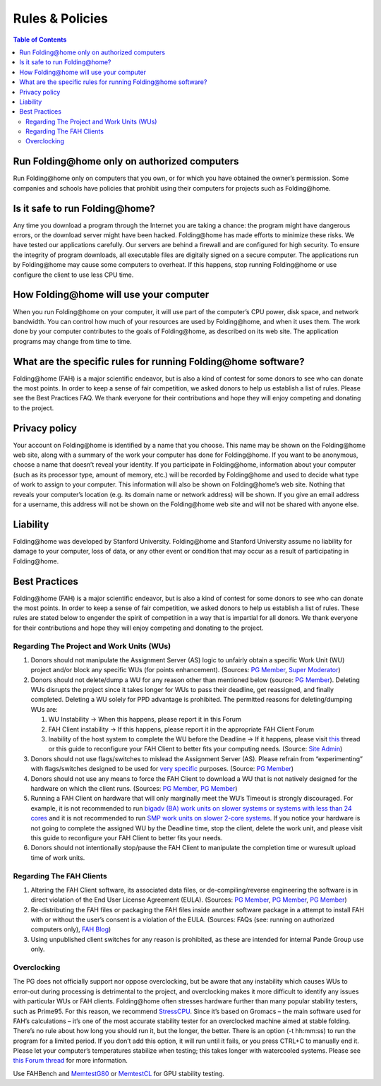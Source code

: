 ================
Rules & Policies
================

.. contents:: Table of Contents
   :depth: 3

Run Folding\@home only on authorized computers
==============================================
Run Folding\@home only on computers that you own, or for which you have obtained the owner’s permission. 
Some companies and schools have policies that prohibit using their computers for projects such as Folding\@home.

Is it safe to run Folding\@home?
================================
Any time you download a program through the Internet you are taking a chance: the program might have dangerous errors, 
or the download server might have been hacked. Folding\@home has made efforts to minimize these risks. 
We have tested our applications carefully. Our servers are behind a firewall and are configured for high security. 
To ensure the integrity of program downloads, all executable files are digitally signed on a secure computer. 
The applications run by Folding\@home may cause some computers to overheat. 
If this happens, stop running Folding\@home or use configure the client to use less CPU time.

How Folding\@home will use your computer
========================================
When you run Folding\@home on your computer, it will use part of the computer’s CPU power, disk space, and network bandwidth. 
You can control how much of your resources are used by Folding\@home, and when it uses them. 
The work done by your computer contributes to the goals of Folding\@home, as described on its web site. 
The application programs may change from time to time.

What are the specific rules for running Folding\@home software?
===============================================================
Folding\@home (FAH) is a major scientific endeavor, but is also a kind of contest for some donors to see who can donate the most points. 
In order to keep a sense of fair competition, we asked donors to help us establish a list of rules. Please see the Best Practices FAQ. 
We thank everyone for their contributions and hope they will enjoy competing and donating to the project.

Privacy policy
==============
Your account on Folding\@home is identified by a name that you choose. 
This name may be shown on the Folding\@home web site, along with a summary of the work your computer has done for Folding\@home. 
If you want to be anonymous, choose a name that doesn’t reveal your identity. 
If you participate in Folding\@home, information about your computer (such as its processor type, amount of memory, etc.) 
will be recorded by Folding\@home and used to decide what type of work to assign to your computer. 
This information will also be shown on Folding\@home’s web site. Nothing that reveals your computer’s location 
(e.g. its domain name or network address) will be shown. 
If you give an email address for a username, this address will not be shown on the Folding\@home web site and will not be shared with anyone else.

Liability
=========
Folding\@home was developed by Stanford University. 
Folding\@home and Stanford University assume no liability for damage to your computer, loss of data, 
or any other event or condition that may occur as a result of participating in Folding\@home.

Best Practices
==============
Folding\@home (FAH) is a major scientific endeavor, but is also a kind of contest for some donors to see who can donate the most points. 
In order to keep a sense of fair competition, we asked donors to help us establish a list of rules. 
These rules are stated below to engender the spirit of competition in a way that is impartial for all donors. 
We thank everyone for their contributions and hope they will enjoy competing and donating to the project.

------------------------------------------
Regarding The Project and Work Units (WUs)
------------------------------------------
1. Donors should not manipulate the Assignment Server (AS) logic to unfairly obtain a specific Work Unit (WU) project 
   and/or block any specific WUs (for points enhancement). (Sources: `PG Member <http://foldingforum.org/viewtopic.php?f=58&t=15069&p=149346#p149346>`__, 
   `Super Moderator <http://foldingforum.org/viewtopic.php?p=142845#p142845>`_)
2. Donors should not delete/dump a WU for any reason other than mentioned below 
   (source: `PG Member <http://foldingforum.org/viewtopic.php?p=164798#p164798>`__). 
   Deleting WUs disrupts the project since it takes longer for WUs to pass their deadline, get reassigned, and finally completed. 
   Deleting a WU solely for PPD advantage is prohibited. The permitted reasons for deleting/dumping WUs are:
   
   1. WU Instability -> When this happens, please report it in this Forum
   2. FAH Client instability -> If this happens, please report it in the appropriate FAH Client Forum
   3. Inability of the host system to complete the WU before the Deadline -> 
      If it happens, please visit `this <http://foldingforum.org/viewtopic.php?f=61&t=16207>`_ 
      thread or this guide to reconfigure your FAH Client to better fits your computing needs. 
      (Source: `Site Admin <http://foldingforum.org/viewtopic.php?p=134170#p134170>`_)
   
3. Donors should not use flags/switches to mislead the Assignment Server (AS). 
   Please refrain from “experimenting” with flags/switches designed to be used for 
   `very specific <http://fahwiki.net/index.php/How_do_I_know_what_the_client_flags_%28-switches%29_are%2C_and_what_they_do%3F>`_ purposes. 
   (Source: `PG Member <http://foldingforum.org/viewtopic.php?f=59&t=16011&p=159108#p159108>`__)
4. Donors should not use any means to force the FAH Client to download a WU that is not natively designed for the hardware on which the client runs. 
   (Sources: `PG Member <http://foldingforum.org/viewtopic.php?f=55&t=15882&p=157380#p157380>`__, 
   `PG Member <http://foldingforum.org/viewtopic.php?f=55&t=15882&p=158383#p158383>`__)
5. Running a FAH Client on hardware that will only marginally meet the WU’s Timeout is strongly discouraged. 
   For example, it is not recommended to run 
   `bigadv (BA) work units on slower systems or systems with less than 24 cores <http://folding.typepad.com/news/2011/11/planned-changes-to-big-advanced-ba-projects-effective-january-16-2012.html>`_ 
   and it is not recommended to run `SMP work units on slower 2-core systems <https://foldingathome.org/faq/faq-smp#ntoc9>`_. 
   If you notice your hardware is not going to complete the assigned WU by the Deadline time, stop the client, delete the work unit, 
   and please visit this guide to reconfigure your FAH Client to better fits your needs.
6. Donors should not intentionally stop/pause the FAH Client to manipulate the completion time or wuresult upload time of work units.

-------------------------
Regarding The FAH Clients
-------------------------
1. Altering the FAH Client software, its associated data files, 
   or de-compiling/reverse engineering the software is in direct violation of the End User License Agreement (EULA). 
   (Sources: `PG Member <http://foldingforum.org/viewtopic.php?f=24&t=12491#p122182>`__, 
   `PG Member <http://foldingforum.org/viewtopic.php?p=34368#p34368>`__, 
   `PG Member <http://foldingforum.org/viewtopic.php?f=24&t=3600>`__)
2. Re-distributing the FAH files or packaging the FAH files inside another software package in a attempt to install FAH with 
   or without the user’s consent is a violation of the EULA. 
   (Sources: FAQs (see: running on authorized computers only), `FAH Blog <http://folding.typepad.com/news/2008/12/update-of-the-eula.html>`_)
3. Using unpublished client switches for any reason is prohibited, as these are intended for internal Pande Group use only.

------------
Overclocking
------------
The PG does not officially support nor oppose overclocking, 
but be aware that any instability which causes WUs to error-out during processing is detrimental to the project, 
and overclocking makes it more difficult to identify any issues with particular WUs or FAH clients. 
Folding\@home often stresses hardware further than many popular stability testers, such as Prime95. 
For this reason, we recommend `StressCPU <https://foldingathome.org/start-folding#ntoc1>`_. 
Since it’s based on Gromacs – the main software used for FAH’s calculations – 
it’s one of the most accurate stability tester for an overclocked machine aimed at stable folding. 
There’s no rule about how long you should run it, but the longer, the better. 
There is an option (-t hh\:mm\:ss) to run the program for a limited period. 
If you don’t add this option, it will run until it fails, or you press CTRL+C to manually end it. 
Please let your computer’s temperatures stabilize when testing; this takes longer with watercooled systems. 
Please see `this Forum thread <http://foldingforum.org/viewtopic.php?f=38&t=430#p3445>`_ for more information.

.. role:: strike

Use :strike:`FAHBench` and `MemtestG80 <https://foldingathome.org/start-folding/#ntoc2>`_ or 
`MemtestCL <https://foldingathome.org/start-folding/#ntoc2>`_ for GPU stability testing.